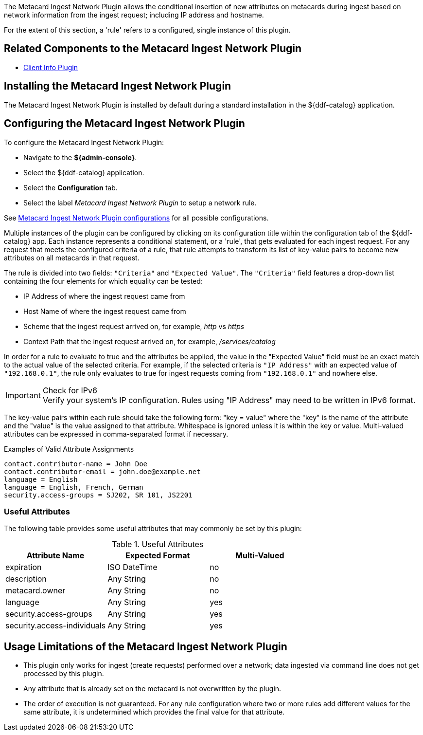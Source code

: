 :type: plugin
:status: published
:title: Metacard Ingest Network Plugin
:link: {architecture-prefix}metacard_ingest_network_plugin
:plugintypes: preauthorization
:summary: Adds attributes for network info from ingest request.

The ((Metacard Ingest Network Plugin)) allows the conditional insertion of new attributes on metacards during ingest based on network information from the ingest request; including IP address and hostname.

For the extent of this section, a 'rule' refers to a configured, single instance of this plugin.

== Related Components to the Metacard Ingest Network Plugin

* <<_client_info_plugin,Client Info Plugin>>

== Installing the Metacard Ingest Network Plugin

The Metacard Ingest Network Plugin is installed by default during a standard installation in the ${ddf-catalog} application.

== Configuring the Metacard Ingest Network Plugin

To configure the Metacard Ingest Network Plugin:

* Navigate to the *${admin-console}*.
* Select the ${ddf-catalog} application.
* Select the *Configuration* tab.
* Select the label _Metacard Ingest Network Plugin_ to setup a network rule.

See <<{reference-prefix}org.codice.ddf.catalog.plugin.metacard.MetacardIngestNetworkPlugin,Metacard Ingest Network Plugin configurations>> for all possible configurations.

Multiple instances of the plugin can be configured by clicking on its configuration title within the configuration tab of the ${ddf-catalog} app.
Each instance represents a conditional statement, or a 'rule', that gets evaluated for each ingest request.
For any request that meets the configured criteria of a rule, that rule attempts to transform its list of key-value pairs to become new attributes on all metacards in that request.

The rule is divided into two fields: `"Criteria"` and `"Expected Value"`.
The `"Criteria"` field features a drop-down list containing the four elements for which equality can be tested:

* IP Address of where the ingest request came from
* Host Name of where the ingest request came from
* Scheme that the ingest request arrived on, for example, _http_ vs _https_
* Context Path that the ingest request arrived on, for example, _/services/catalog_

In order for a rule to evaluate to true and the attributes be applied, the value in the "Expected Value" field must be an exact match to the actual value of the selected criteria.
For example, if the selected criteria is `"IP Address"` with an expected value of `"192.168.0.1"`, the rule only evaluates to true for ingest requests coming from `"192.168.0.1"` and nowhere else.

.Check for IPv6
IMPORTANT: Verify your system's IP configuration. Rules using "IP Address" may need to be written in IPv6 format.

The key-value pairs within each rule should take the following form: "key = value" where the "key" is the name of the attribute and the "value" is the value assigned to that attribute. Whitespace is ignored unless it is within the key or value. Multi-valued attributes can be expressed in comma-separated format if necessary.

.Examples of Valid Attribute Assignments
----
contact.contributor-name = John Doe
contact.contributor-email = john.doe@example.net
language = English
language = English, French, German
security.access-groups = SJ202, SR 101, JS2201
----


=== Useful Attributes

The following table provides some useful attributes that may commonly be set by this plugin:

.Useful Attributes
|===
|Attribute Name |Expected Format |Multi-Valued

|expiration
|ISO DateTime
|no

|description
|Any String
|no

|metacard.owner
|Any String
|no

|language
|Any String
|yes

|security.access-groups
|Any String
|yes

|security.access-individuals
|Any String
|yes
|===

== Usage Limitations of the Metacard Ingest Network Plugin

* This plugin only works for ingest (create requests) performed over a network; data ingested via command line does not get processed by this plugin.
* Any attribute that is already set on the metacard is not overwritten by the plugin.
* The order of execution is not guaranteed. For any rule configuration where two or more rules add different values for the same attribute, it is undetermined which provides the final value for that attribute.
